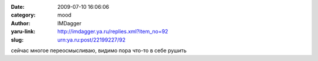 

:date: 2009-07-10 16:06:06
:category: mood
:author: IMDagger
:yaru-link: http://imdagger.ya.ru/replies.xml?item_no=92
:slug: urn:ya.ru:post/22199227/92

сейчас многое переосмысливаю, видимо пора что-то в себе рушить

